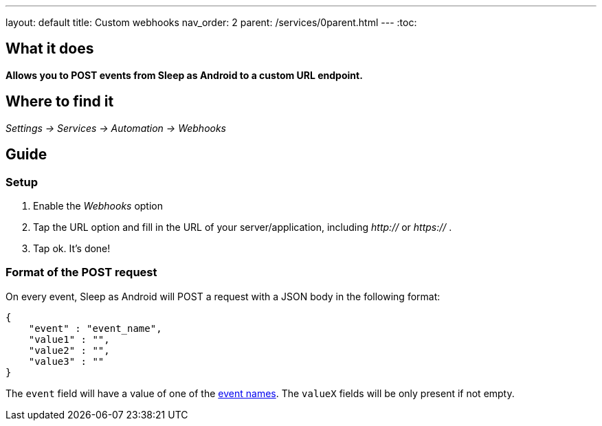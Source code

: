 ---
layout: default
title: Custom webhooks
nav_order: 2
parent: /services/0parent.html
---
:toc:

== What it does
*Allows you to POST events from Sleep as Android to a custom URL endpoint.*

== Where to find it
_Settings -> Services -> Automation -> Webhooks_

== Guide

=== Setup
. Enable the _Webhooks_ option
. Tap the URL option and fill in the URL of your server/application, including _http://_ or _https://_ .
. Tap ok. It's done!

=== Format of the POST request
On every event, Sleep as Android will POST a request with a JSON body in the following format:

....
{
    "event" : "event_name",
    "value1" : "",
    "value2" : "",
    "value3" : ""
}
....

The `event` field will have a value of one of the <</services/automation#events,event names>>. The `valueX` fields will be only present if not empty.